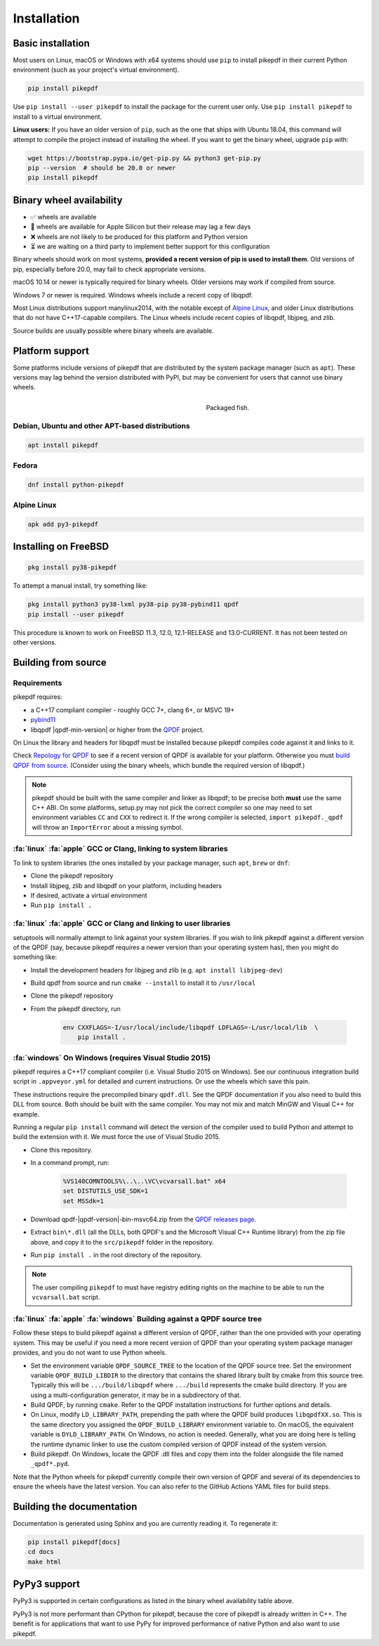 Installation
============

Basic installation
------------------

.. |latest| image:: https://img.shields.io/pypi/v/pikepdf.svg
    :alt: pikepdf latest released version on PyPI

|latest|

Most users on Linux, macOS or Windows with x64 systems should use ``pip`` to
install pikepdf in their current Python environment (such as your project's
virtual environment).

.. code-block:: bash

    pip install pikepdf

Use ``pip install --user pikepdf`` to install the package for the current user
only. Use ``pip install pikepdf`` to install to a virtual environment.

**Linux users:** If you have an older version of ``pip``, such as the one that ships
with Ubuntu 18.04, this command will attempt to compile the project instead of
installing the wheel. If you want to get the binary wheel, upgrade ``pip`` with:

.. code-block:: bash

    wget https://bootstrap.pypa.io/get-pip.py && python3 get-pip.py
    pip --version  # should be 20.0 or newer
    pip install pikepdf

Binary wheel availability
-------------------------

.. csv-table:: Python binary wheel availability
    :file: binary-wheels.csv
    :header-rows: 1

* ✅ wheels are available

* 🍏 wheels are available for Apple Silicon but their release may lag a few days

* ❌ wheels are not likely to be produced for this platform and Python version

* ⏳ we are waiting on a third party to implement better support for this configuration

Binary wheels should work on most systems, **provided a recent version
of pip is used to install them**. Old versions of pip, especially before 20.0,
may fail to check appropriate versions.

macOS 10.14 or newer is typically required for binary wheels. Older versions may
work if compiled from source.

Windows 7 or newer is required. Windows wheels include a recent copy of libqpdf.

Most Linux distributions support manylinux2014, with the notable except of
`Alpine Linux`_, and older Linux distributions that do not have C++17-capable
compilers. The Linux wheels include recent copies of libqpdf, libjpeg, and zlib.

Source builds are usually possible where binary wheels are available.

Platform support
----------------

Some platforms include versions of pikepdf that are distributed by the system
package manager (such as ``apt``). These versions may lag behind the version
distributed with PyPI, but may be convenient for users that cannot use binary
wheels.

.. figure:: /images/sushi.jpg
   :align: right
   :alt: Bento box containing sushi
   :figwidth: 40%

   Packaged fish.

.. |python-pikepdf| image:: https://repology.org/badge/vertical-allrepos/python:pikepdf.svg
    :alt: Package status for python:pikepdf

|python-pikepdf|


Debian, Ubuntu and other APT-based distributions
^^^^^^^^^^^^^^^^^^^^^^^^^^^^^^^^^^^^^^^^^^^^^^^^

.. code-block:: bash

    apt install pikepdf

Fedora
^^^^^^

.. |fedora| image:: https://repology.org/badge/version-for-repo/fedora_rawhide/python:pikepdf.svg
    :alt: Fedora Rawhide

|fedora|

.. code-block:: bash

    dnf install python-pikepdf

Alpine Linux
^^^^^^^^^^^^

.. |alpine| image:: https://repology.org/badge/version-for-repo/alpine_edge/python:pikepdf.svg
    :alt: Alpine Linux Edge

|alpine|

.. code-block:: bash

    apk add py3-pikepdf

Installing on FreeBSD
---------------------

.. |freebsd| image:: https://repology.org/badge/version-for-repo/freebsd/python:pikepdf.svg
    :alt: FreeBSD
    :target: https://repology.org/project/python:pikepdf/versions

.. code-block:: bash

    pkg install py38-pikepdf

To attempt a manual install, try something like:

.. code-block:: bash

    pkg install python3 py38-lxml py38-pip py38-pybind11 qpdf
    pip install --user pikepdf

This procedure is known to work on FreeBSD 11.3, 12.0, 12.1-RELEASE and
13.0-CURRENT. It has not been tested on other versions.

Building from source
--------------------

Requirements
^^^^^^^^^^^^

pikepdf requires:

-   a C++17 compliant compiler - roughly GCC 7+, clang 6+, or MSVC 19+
-   `pybind11 <https://github.com/pybind/pybind11>`_
-   libqpdf |qpdf-min-version| or higher from the
    `QPDF <https://github.com/qpdf/qpdf>`_ project.

On Linux the library and headers for libqpdf must be installed because pikepdf
compiles code against it and links to it.

Check `Repology for QPDF <https://repology.org/project/qpdf/badges>`_ to
see if a recent version of QPDF is available for your platform. Otherwise you
must
`build QPDF from source <https://github.com/qpdf/qpdf/blob/master/INSTALL>`_.
(Consider using the binary wheels, which bundle the required version of
libqpdf.)

.. note::

    pikepdf should be built with the same compiler and linker as libqpdf; to be
    precise both **must** use the same C++ ABI. On some platforms, setup.py may
    not pick the correct compiler so one may need to set environment variables
    ``CC`` and ``CXX`` to redirect it. If the wrong compiler is selected,
    ``import pikepdf._qpdf`` will throw an ``ImportError`` about a missing
    symbol.

:fa:`linux` :fa:`apple` GCC or Clang, linking to system libraries
^^^^^^^^^^^^^^^^^^^^^^^^^^^^^^^^^^^^^^^^^^^^^^^^^^^^^^^^^^^^^^^^^

To link to system libraries (the ones installed by your package manager, such
``apt``, ``brew`` or ``dnf``:

-  Clone the pikepdf repository
-  Install libjpeg, zlib and libqpdf on your platform, including headers
-  If desired, activate a virtual environment
-  Run ``pip install .``

:fa:`linux` :fa:`apple` GCC or Clang and linking to user libraries
^^^^^^^^^^^^^^^^^^^^^^^^^^^^^^^^^^^^^^^^^^^^^^^^^^^^^^^^^^^^^^^^^^

setuptools will normally attempt to link against your system libraries.
If you wish to link pikepdf against a different version of the QPDF (say,
because pikepdf requires a newer version than your operating system has),
then you might do something like:

-  Install the development headers for libjpeg and zlib (e.g. ``apt install libjpeg-dev``)
-  Build qpdf from source and run ``cmake --install`` to install it to ``/usr/local``
-  Clone the pikepdf repository
-  From the pikepdf directory, run

    .. code-block:: bash

        env CXXFLAGS=-I/usr/local/include/libqpdf LDFLAGS=-L/usr/local/lib  \
            pip install .

:fa:`windows` On Windows (requires Visual Studio 2015)
^^^^^^^^^^^^^^^^^^^^^^^^^^^^^^^^^^^^^^^^^^^^^^^^^^^^^^

.. |msvc-zip| replace:: qpdf-|qpdf-version|-bin-msvc64.zip

pikepdf requires a C++17 compliant compiler (i.e. Visual Studio 2015 on
Windows). See our continuous integration build script in ``.appveyor.yml``
for detailed and current instructions. Or use the wheels which save this pain.

These instructions require the precompiled binary ``qpdf.dll``. See the QPDF
documentation if you also need to build this DLL from source. Both should be
built with the same compiler. You may not mix and match MinGW and Visual C++
for example.

Running a regular ``pip install`` command will detect the
version of the compiler used to build Python and attempt to build the
extension with it. We must force the use of Visual Studio 2015.

-  Clone this repository.
-  In a command prompt, run:

    .. code-block:: bat

        %VS140COMNTOOLS%\..\..\VC\vcvarsall.bat" x64
        set DISTUTILS_USE_SDK=1
        set MSSdk=1

-  Download |msvc-zip| from the `QPDF releases page <https://github.com/qpdf/qpdf/releases>`_.
-  Extract ``bin\*.dll`` (all the DLLs, both QPDF's and the Microsoft Visual C++
   Runtime library) from the zip file above, and copy it to the ``src/pikepdf``
   folder in the repository.
-  Run ``pip install .`` in the root directory of the repository.

.. note::

    The user compiling ``pikepdf`` to must have registry editing rights on the
    machine to be able to run the ``vcvarsall.bat`` script.

.. |posix| replace:: :fa:`linux` :fa:`apple`

:fa:`linux` :fa:`apple` :fa:`windows` Building against a QPDF source tree
^^^^^^^^^^^^^^^^^^^^^^^^^^^^^^^^^^^^^^^^^^^^^^^^^^^^^^^^^^^^^^^^^^^^^^^^^

Follow these steps to build pikepdf against a different version of QPDF, rather than
the one provided with your operating system. This may be useful if you need a more
recent version of QPDF than your operating system package manager provides, and you
do not want to use Python wheels.

* Set the environment variable ``QPDF_SOURCE_TREE`` to the location of the QPDF source
  tree. Set the environment variable ``QPDF_BUILD_LIBDIR`` to the directory that
  contains the shared library built by cmake from this source tree. Typically this
  will be ``.../build/libqpdf`` where ``.../build`` represents the cmake build
  directory. If you are using a multi-configuration generator, it may be in a
  subdirectory of that.

* Build QPDF, by running ``cmake``. Refer to the QPDF installation instructions for
  further options and details.

* On Linux, modify ``LD_LIBRARY_PATH``, prepending the path where the QPDF build
  produces ``libqpdfXX.so``. This is the same directory you assigned the
  ``QPDF_BUILD_LIBRARY`` environment variable to. On macOS, the equivalent
  variable is ``DYLD_LIBRARY_PATH``. On Windows, no action is needed. Generally,
  what you are doing here is telling the runtime dynamic linker to use the custom
  compiled version of QPDF instead of the system version.

* Build pikepdf. On Windows, locate the QPDF .dll files and copy them into the folder
  alongside the file named ``_qpdf*.pyd``.

Note that the Python wheels for pikepdf currently compile their own version of
QPDF and several of its dependencies to ensure the wheels have the latest version.
You can also refer to the GitHub Actions YAML files for build steps.

Building the documentation
--------------------------

Documentation is generated using Sphinx and you are currently reading it. To
regenerate it:

.. code-block:: bash

    pip install pikepdf[docs]
    cd docs
    make html

PyPy3 support
-------------

PyPy3 is supported in certain configurations as listed in the binary wheel
availability table above.

PyPy3 is not more performant than CPython for pikepdf, because the core of pikepdf
is already written in C++. The benefit is for applications that want to use PyPy
for improved performance of native Python and also want to use pikepdf.

